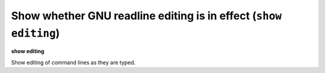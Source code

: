 .. index:: show; editing
.. _show_editing:

Show whether GNU readline editing is in effect (``show editing``)
-----------------------------------------------------------------

**show editing**

Show editing of command lines as they are typed.

.. seealso::

   :ref:`set editing <set_editing>`
